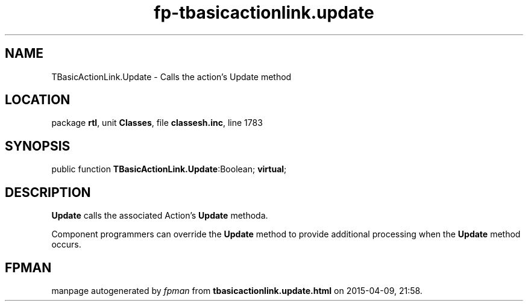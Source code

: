 .\" file autogenerated by fpman
.TH "fp-tbasicactionlink.update" 3 "2014-03-14" "fpman" "Free Pascal Programmer's Manual"
.SH NAME
TBasicActionLink.Update - Calls the action's Update method
.SH LOCATION
package \fBrtl\fR, unit \fBClasses\fR, file \fBclassesh.inc\fR, line 1783
.SH SYNOPSIS
public function \fBTBasicActionLink.Update\fR:Boolean; \fBvirtual\fR;
.SH DESCRIPTION
\fBUpdate\fR calls the associated Action's \fBUpdate\fR methoda.

Component programmers can override the \fBUpdate\fR method to provide additional processing when the \fBUpdate\fR method occurs.


.SH FPMAN
manpage autogenerated by \fIfpman\fR from \fBtbasicactionlink.update.html\fR on 2015-04-09, 21:58.

